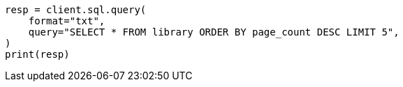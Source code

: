 // This file is autogenerated, DO NOT EDIT
// sql/apis/sql-search-api.asciidoc:11

[source, python]
----
resp = client.sql.query(
    format="txt",
    query="SELECT * FROM library ORDER BY page_count DESC LIMIT 5",
)
print(resp)
----
